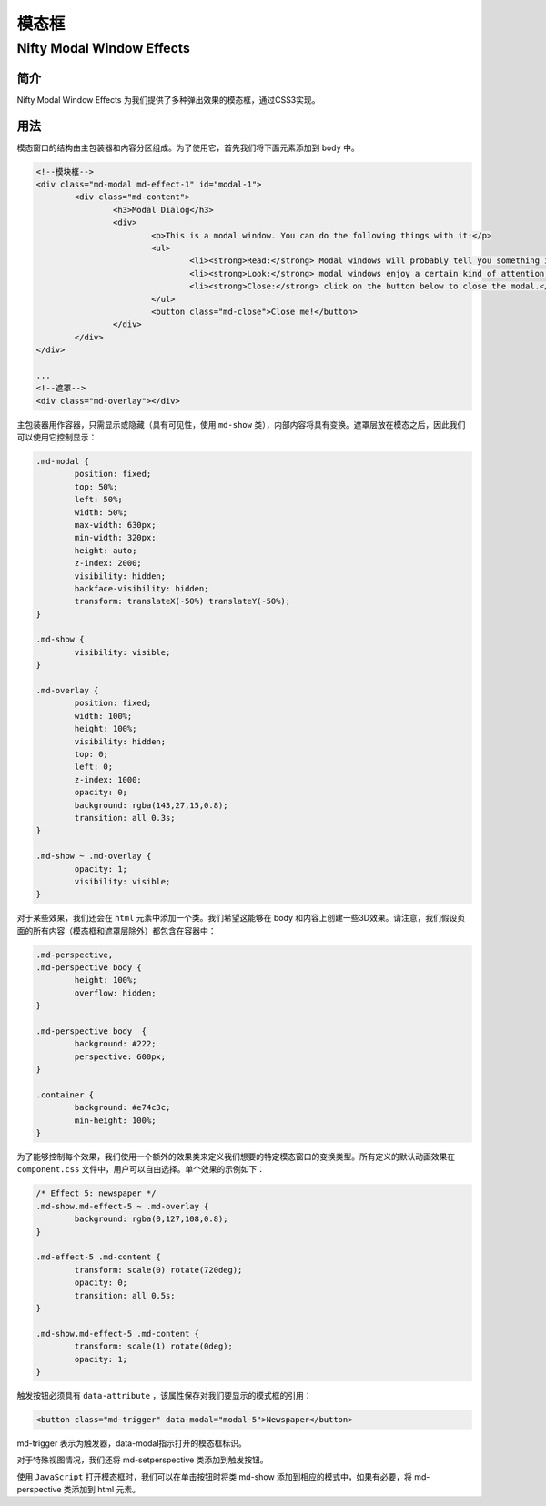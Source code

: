 ******
模态框
******

Nifty Modal Window Effects
===========================

简介
----
Nifty Modal Window Effects 为我们提供了多种弹出效果的模态框，通过CSS3实现。

用法
----

模态窗口的结构由主包装器和内容分区组成。为了使用它，首先我们将下面元素添加到 ``body`` 中。

.. code-block:: html

	<!--模块框-->
	<div class="md-modal md-effect-1" id="modal-1">
		<div class="md-content">
			<h3>Modal Dialog</h3>
			<div>
				<p>This is a modal window. You can do the following things with it:</p>
				<ul>
					<li><strong>Read:</strong> Modal windows will probably tell you something important so don't forget to read what it says.</li>
					<li><strong>Look:</strong> modal windows enjoy a certain kind of attention; just look at it and appreciate its presence.</li>
					<li><strong>Close:</strong> click on the button below to close the modal.</li>
				</ul>
				<button class="md-close">Close me!</button>
			</div>
		</div>
	</div>

	...
	<!--遮罩-->
	<div class="md-overlay"></div>

主包装器用作容器，只需显示或隐藏（具有可见性，使用 ``md-show`` 类），内部内容将具有变换。遮罩层放在模态之后，因此我们可以使用它控制显示：

.. code-block:: css

	.md-modal {
		position: fixed;
		top: 50%;
		left: 50%;
		width: 50%;
		max-width: 630px;
		min-width: 320px;
		height: auto;
		z-index: 2000;
		visibility: hidden;
		backface-visibility: hidden;
		transform: translateX(-50%) translateY(-50%);
	}

	.md-show {
		visibility: visible;
	}

	.md-overlay {
		position: fixed;
		width: 100%;
		height: 100%;
		visibility: hidden;
		top: 0;
		left: 0;
		z-index: 1000;
		opacity: 0;
		background: rgba(143,27,15,0.8);
		transition: all 0.3s;
	}

	.md-show ~ .md-overlay {
		opacity: 1;
		visibility: visible;
	}

对于某些效果，我们还会在 ``html`` 元素中添加一个类。我们希望这能够在 body 和内容上创建一些3D效果。请注意，我们假设页面的所有内容（模态框和遮罩层除外）都包含在容器中：

.. code-block:: css

	.md-perspective,
	.md-perspective body {
		height: 100%;
		overflow: hidden;
	}

	.md-perspective body  {
		background: #222;
		perspective: 600px;
	}

	.container {
		background: #e74c3c;
		min-height: 100%;
	}

为了能够控制每个效果，我们使用一个额外的效果类来定义我们想要的特定模态窗口的变换类型。所有定义的默认动画效果在 ``component.css`` 文件中，用户可以自由选择。单个效果的示例如下：

.. code-block:: css

	/* Effect 5: newspaper */
	.md-show.md-effect-5 ~ .md-overlay {
		background: rgba(0,127,108,0.8);
	}

	.md-effect-5 .md-content {
		transform: scale(0) rotate(720deg);
		opacity: 0;
		transition: all 0.5s;
	}

	.md-show.md-effect-5 .md-content {
		transform: scale(1) rotate(0deg);
		opacity: 1;
	}

触发按钮必须具有 ``data-attribute`` ，该属性保存对我们要显示的模式框的引用：

.. code-block:: html

    <button class="md-trigger" data-modal="modal-5">Newspaper</button>

md-trigger 表示为触发器，data-modal指示打开的模态框标识。

对于特殊视图情况，我们还将 md-setperspective 类添加到触发按钮。

使用 ``JavaScript`` 打开模态框时，我们可以在单击按钮时将类 md-show 添加到相应的模式中，如果有必要，将 md-perspective 类添加到 html 元素。
